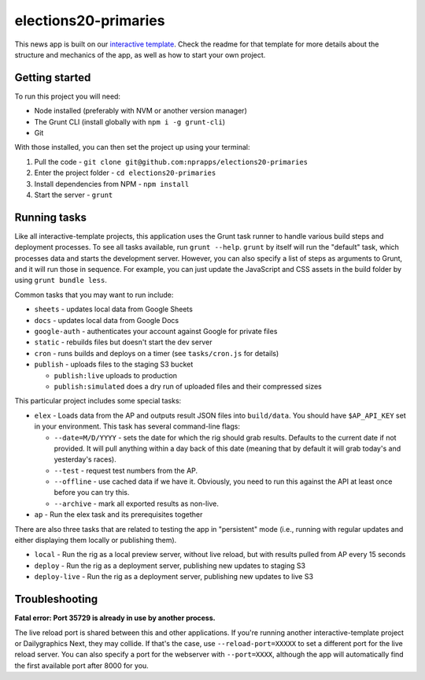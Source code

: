elections20-primaries
======================================================

This news app is built on our `interactive template <https://github.com/nprapps/interactive-template>`_. Check the readme for that template for more details about the structure and mechanics of the app, as well as how to start your own project.

Getting started
---------------

To run this project you will need:

* Node installed (preferably with NVM or another version manager)
* The Grunt CLI (install globally with ``npm i -g grunt-cli``)
* Git

With those installed, you can then set the project up using your terminal:

#. Pull the code - ``git clone git@github.com:nprapps/elections20-primaries``
#. Enter the project folder - ``cd elections20-primaries``
#. Install dependencies from NPM - ``npm install``
#. Start the server - ``grunt``

Running tasks
-------------

Like all interactive-template projects, this application uses the Grunt task runner to handle various build steps and deployment processes. To see all tasks available, run ``grunt --help``. ``grunt`` by itself will run the "default" task, which processes data and starts the development server. However, you can also specify a list of steps as arguments to Grunt, and it will run those in sequence. For example, you can just update the JavaScript and CSS assets in the build folder by using ``grunt bundle less``.

Common tasks that you may want to run include:

* ``sheets`` - updates local data from Google Sheets
* ``docs`` - updates local data from Google Docs
* ``google-auth`` - authenticates your account against Google for private files
* ``static`` - rebuilds files but doesn't start the dev server
* ``cron`` - runs builds and deploys on a timer (see ``tasks/cron.js`` for details)
* ``publish`` - uploads files to the staging S3 bucket

  * ``publish:live`` uploads to production
  * ``publish:simulated`` does a dry run of uploaded files and their compressed sizes

This particular project includes some special tasks:

* ``elex`` - Loads data from the AP and outputs result JSON files into ``build/data``. You should have ``$AP_API_KEY`` set in your environment. This task has several command-line flags:

  * ``--date=M/D/YYYY`` - sets the date for which the rig should grab results. Defaults to the current date if not provided. It will pull anything within a day back of this date (meaning that by default it will grab today's and yesterday's races). 
  * ``--test`` - request test numbers from the AP.
  * ``--offline`` - use cached data if we have it. Obviously, you need to run this against the API at least once before you can try this.
  * ``--archive`` - mark all exported results as non-live.

* ``ap`` - Run the elex task and its prerequisites together

There are also three tasks that are related to testing the app in "persistent" mode (i.e., running with regular updates and either displaying them locally or publishing them). 

* ``local`` - Run the rig as a local preview server, without live reload, but with results pulled from AP every 15 seconds
* ``deploy`` - Run the rig as a deployment server, publishing new updates to staging S3
* ``deploy-live`` - Run the rig as a deployment server, publishing new updates to live S3

Troubleshooting
---------------

**Fatal error: Port 35729 is already in use by another process.**

The live reload port is shared between this and other applications. If you're running another interactive-template project or Dailygraphics Next, they may collide. If that's the case, use ``--reload-port=XXXXX`` to set a different port for the live reload server. You can also specify a port for the webserver with ``--port=XXXX``, although the app will automatically find the first available port after 8000 for you.